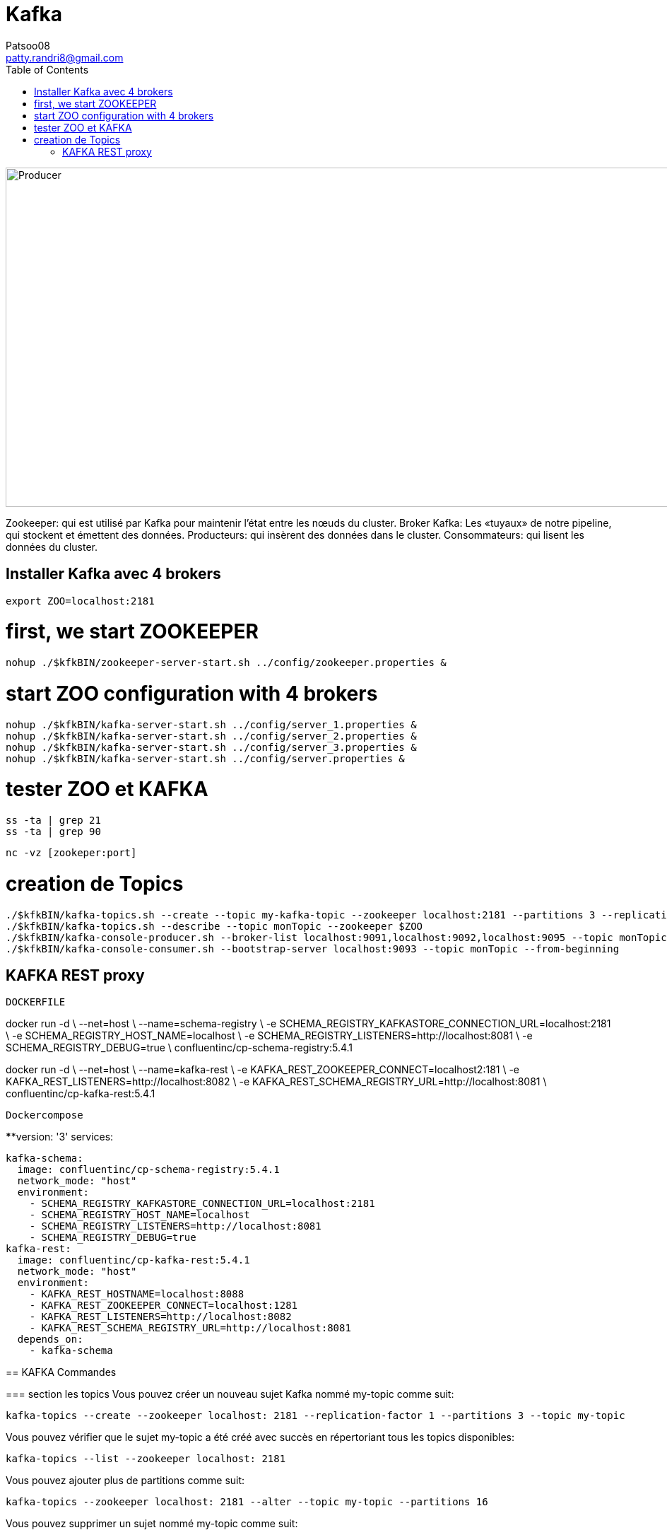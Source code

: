 :toc: auto
:toc-position: left
:toclevels: 3

= Kafka
Patsoo08 <patty.randri8@gmail.com>

image::./img/kafkaProducer_1.png[Producer,1024,480,pdfwidth=50%,scaledwidth=50%,float="right",align="center"]

Zookeeper: qui est utilisé par Kafka pour maintenir l'état entre les nœuds du cluster.
Broker Kafka: Les «tuyaux» de notre pipeline, qui stockent et émettent des données.
Producteurs: qui insèrent des données dans le cluster.
Consommateurs: qui lisent les données du cluster.

== Installer Kafka avec 4 brokers

	export ZOO=localhost:2181

# first, we start ZOOKEEPER
	
	nohup ./$kfkBIN/zookeeper-server-start.sh ../config/zookeeper.properties &

# start ZOO configuration with 4 brokers
	nohup ./$kfkBIN/kafka-server-start.sh ../config/server_1.properties &
	nohup ./$kfkBIN/kafka-server-start.sh ../config/server_2.properties &
	nohup ./$kfkBIN/kafka-server-start.sh ../config/server_3.properties &
	nohup ./$kfkBIN/kafka-server-start.sh ../config/server.properties &
	
# tester ZOO et KAFKA

	ss -ta | grep 21
	ss -ta | grep 90


	nc -vz [zookeper:port]

# creation de Topics
	./$kfkBIN/kafka-topics.sh --create --topic my-kafka-topic --zookeeper localhost:2181 --partitions 3 --replication-factor 2
	./$kfkBIN/kafka-topics.sh --describe --topic monTopic --zookeeper $ZOO
	./$kfkBIN/kafka-console-producer.sh --broker-list localhost:9091,localhost:9092,localhost:9095 --topic monTopic 
	./$kfkBIN/kafka-console-consumer.sh --bootstrap-server localhost:9093 --topic monTopic --from-beginning

== KAFKA REST proxy

.`DOCKERFILE`
****
docker run -d \
  --net=host \
  --name=schema-registry \
  -e SCHEMA_REGISTRY_KAFKASTORE_CONNECTION_URL=localhost:2181 \
  -e SCHEMA_REGISTRY_HOST_NAME=localhost \
  -e SCHEMA_REGISTRY_LISTENERS=http://localhost:8081 \
  -e SCHEMA_REGISTRY_DEBUG=true \
  confluentinc/cp-schema-registry:5.4.1
****


****
docker run -d \
  --net=host \
  --name=kafka-rest \
  -e KAFKA_REST_ZOOKEEPER_CONNECT=localhost2:181 \
  -e KAFKA_REST_LISTENERS=http://localhost:8082 \
  -e KAFKA_REST_SCHEMA_REGISTRY_URL=http://localhost:8081 \
  confluentinc/cp-kafka-rest:5.4.1
****

.`Dockercompose`

****version: '3'
services: 

  kafka-schema:
    image: confluentinc/cp-schema-registry:5.4.1
    network_mode: "host"
    environment:
      - SCHEMA_REGISTRY_KAFKASTORE_CONNECTION_URL=localhost:2181
      - SCHEMA_REGISTRY_HOST_NAME=localhost
      - SCHEMA_REGISTRY_LISTENERS=http://localhost:8081
      - SCHEMA_REGISTRY_DEBUG=true
  kafka-rest:
    image: confluentinc/cp-kafka-rest:5.4.1
    network_mode: "host"
    environment:
      - KAFKA_REST_HOSTNAME=localhost:8088
      - KAFKA_REST_ZOOKEEPER_CONNECT=localhost:1281
      - KAFKA_REST_LISTENERS=http://localhost:8082
      - KAFKA_REST_SCHEMA_REGISTRY_URL=http://localhost:8081
    depends_on:
      - kafka-schema
****

== KAFKA Commandes

=== section  les topics
Vous pouvez créer un nouveau sujet Kafka nommé my-topic comme suit:

	kafka-topics --create --zookeeper localhost: 2181 --replication-factor 1 --partitions 3 --topic my-topic

Vous pouvez vérifier que le sujet my-topic a été créé avec succès en répertoriant tous les topics disponibles:

	kafka-topics --list --zookeeper localhost: 2181

Vous pouvez ajouter plus de partitions comme suit:

	kafka-topics --zookeeper localhost: 2181 --alter --topic my-topic --partitions 16

Vous pouvez supprimer un sujet nommé my-topic comme suit:

	kafka-topics --zookeeper localhost: 2181 --delete --topic my-topic

Vous pouvez trouver plus de détails sur un sujet nommé cc_payments comme suit:

	kafka-topics --describe --zookeeper localhost: 2181 --topic cc_payments

Vous pouvez voir les partitions sous-répliquées pour tous les topics comme suit:

	kafka-topics --zookeeper localhost: 2181 / kafka-cluster --describe --under-replicated-partitions

=== section  Producteurs
Vous pouvez produire des messages à partir d'une entrée standard comme suit:

	kafka-console-producteur --broker-list localhost: 9092 --topic my-topic

Vous pouvez produire de nouveaux messages à partir d'un fichier existant nommé messages.txt comme suit:

	kafka-console-producteur --broker-list localhost: 9092 - test de sujet <messages.txt

Vous pouvez produire des messages Avro comme suit:
	
kafka-avro-console-producteur --broker-list localhost: 9092 --topic my.Topic --property value.schema = '{"type": "record", "name": "myrecord", "fields": [{"nom": "f1", "type": "chaîne"}]} '--property 
schema.registry.url = http: // localhost: 8081
Vous pouvez entrer quelques nouvelles valeurs à partir de la console comme suit:

{"f1": "value1"}


=== section  Consumers

Consommer des messages
Vous pouvez commencer un consommateur depuis le début du journal comme suit:

	kafka-console-consumer --bootstrap-server localhost: 9092 --topic my-topic --from-begin

> Commande important après avoir supprimer un topic pour le reinitialiser par la suite

Vous pouvez consommer un seul message comme suit:

	kafka-console-consumer --bootstrap-server localhost: 9092 --topic my-topic --max-messages 1

Vous pouvez consommer un seul message de __consumer_offsets comme suit:

	kafka-console-consumer --bootstrap-server localhost: 9092 --topic __consumer_offsets --formatter 'kafka.coordinator.GroupMetadataManager $ OffsetsMessageFormatter' --max-messages 1

Vous pouvez consommer et spécifier un groupe de consommateurs comme suit:

	kafka-console-consumer --topic my-topic --new-consumer --bootstrap-server localhost: 9092 --consumer-property group.id = my-group

Consommer des messages Avro
Vous pouvez utiliser 10 messages Avro à partir d'un sujet nommé position-reports comme suit:

	kafka-avro-console-consumer - rapports de position du sujet --new-consumer --bootstrap-server localhost: 9092 --from-starting --property schema.registry.url = localhost: 8081 --max-messages 10

Vous pouvez consommer tous les messages Avro existants à partir d'un sujet nommé position-reports comme suit:

	kafka-avro-console-consumer - rapports de position de sujet --new-consumer --bootstrap-server localhost: 9092 --from-starting --property schema.registry.url = localhost: 8081

Opérations d'administration des consommateurs
Vous pouvez répertorier tous les groupes comme suit:

	kafka-consumer-groups --new-consumer --list --bootstrap-server localhost: 9092

Vous pouvez décrire un groupe nommé testgroup comme suit:

	kafka-consumer-groups --bootstrap-server localhost: 9092 --describe --group testgroup


=== section  Config
Vous pouvez définir la rétention d'un sujet comme suit:

	kafka-configs --zookeeper localhost: 2181 --alter - rubriques de type entité - nom-entité my-topic --add-config retention.ms = 3600000

Vous pouvez imprimer tous les remplacements de configuration pour un sujet nommé my-topic comme suit:

	kafka-configs --zookeeper localhost: 2181 --describe --entity-type topics --entity-name my-topic

Vous pouvez supprimer un remplacement de configuration pour retention.ms pour un sujet nommé my-topic comme suit:

	kafka-configs --zookeeper localhost: 2181 --alter - rubriques de type entité - nom-entité my-topic --delete-config retention.ms

Performance
Bien que Kafka soit assez rapide par conception, il est bon de pouvoir tester ses performances. Vous pouvez vérifier les performances de production de Kafka comme suit:

	kafka-producteur-perf-test - rapports de position des topics - débit 10000 - taille d'enregistrement 300 - nombre d'enregistrements 20000 - accessoires de production bootstrap.servers = "localhost: 9092"



=== section  ACL
Vous pouvez ajouter une nouvelle ACL de consommateur à un sujet existant comme suit:

	kafka-acls --authorizer-properties zookeeper.connect = localhost: 2181 --add --allow-principal Utilisateur: Bob --consumer - topic topicA --group groupA

Vous pouvez ajouter une nouvelle ACL de producteur à un sujet existant comme suit:

	kafka-acls --authorizer-properties zookeeper.connect = localhost: 2181 --add --allow-principal User: Bob --producer --topic topicA

Vous pouvez répertorier les ACL d'un sujet nommé topicA comme suit:

	kafka-acls --authorizer-properties zookeeper.connect = localhost: 2181 --list --topic topicA


=== section  Zookeeper
Vous pouvez entrer dans le shell zookeeper comme suit:

	zookeeper-shell localhost: 2182 ls


=== section  TOOLS:

CMAK: https://github.com/yahoo/CMAK

Burrow : https://github.com/linkedin/Burrow


=== section  Docker

	docker run -it --rm  -p 9000:9000 -e ZK_HOSTS="your-zk.domain:2181" -e APPLICATION_SECRET=letmein -e KM_ARGS=-Djava.net.preferIPv4Stack=true sheepkiller/kafka-manager 

ou

	docker run -d --name kafka-manager -p 9000:9000 \
	-e ZK_HOSTS="alpha:2181,beta:2181,gamma:2181" \
	--restart always \
	--log-driver json-file --log-opt max-size=10m \
	sheepkiller/kafka-manager -Djava.net.preferIPv4Stack=true


==== section  Activer JMX
JMX doit être activé pour les afficher dans kafka-manager.


	KAFKA_JMX_OPTS: "-Dcom.sun.management.jmxremote \
	  -Dcom.sun.management.jmxremote.authenticate = false \
	  -Dcom.sun.management.jmxremote.ssl = false \
	  -Djava.rmi.server.hostname = {{ansible_hostname}} \
	  -Dcom.sun.management.jmxremote.rmi.port = 9099 "
	JMX_PORT: 9099

Faites attention au port JMX exposé. Vous pouvez choisir n'importe quel port. Je pense que le port 9099 convient, car le port exposé par défaut est 9092.


=== section  Docker compose

	version: '3.1'
	
	services:
	  zookeeper:
	    container_name: zookeeper
	    image: zookeeper:3.4
	    restart: on-failure
	    volumes:
	      - "./zookeeper/data:/data"
	      - "./zookeeper/logs:/datalog"
	    ports:
	      - "2181:2181"
	    network_mode: "host"
	
	  kafka:
	    container_name: kafka
	    image: wurstmeister/kafka:1.0.0
	    restart: on-failure
	    depends_on:
	      - zookeeper
	    volumes:
	      - /var/run/docker.sock:/var/run/docker.sock
	    environment:
	      - KAFKA_ZOOKEEPER_CONNECT=${EXPOSED_HOSTNAME}:2181
	      - KAFKA_ADVERTISED_HOST_NAME=${EXPOSED_HOSTNAME}
	      - JMX_PORT=9093
	      - KAFKA_ADVERTISED_PORT=9092
	      - KAFKA_DELETE_TOPIC_ENABLE=true
	      - KAFKA_LOG_RETENTION_HOURS=1
	      - KAFKA_MESSAGE_MAX_BYTES=10000000
	      - KAFKA_REPLICA_FETCH_MAX_BYTES=10000000
	      - KAFKA_GROUP_MAX_SESSION_TIMEOUT_MS=60000
	      - KAFKA_NUM_PARTITIONS=2
	      - KAFKA_DELETE_RETENTION_MS=1000
	    ports:
	      - "9092:9092"
	      - "9093:9093"
	    network_mode: "host"
	
	  kafka-manager:
	    container_name: kafka-manager
	    image: hlebalbau/kafka-manager:1.3.3.16
	    restart: on-failure
	    depends_on:
	      - kafka
	      - zookeeper
	    command: -Dconfig.file=/kafka-manager/conf/application.conf -Dapplication.home=/kafkamanager
	    ou 
	    command: -Dpidfile.path=/dev/null
	    environment:
	      - ZK_HOSTS=${EXPOSED_HOSTNAME}
	      - APPLICATION_SECRET=letmein
	    ports:
	      - "9000:9000"
	    network_mode: "host"


	https://www.playframework.com/documentation/2.7.x/ProductionConfiguration#Changing-the-path-of-RUNNING_PID

=== section  tricks

	https://dev.to/thegroo/one-to-run-them-all-1mg6

	https://jrblog.pentaidea.com/john/2019/03/29/build-3-nodes-1-cluster-kafka-zookeeper-kafka-manager-envirnment-by-docker-compose/
